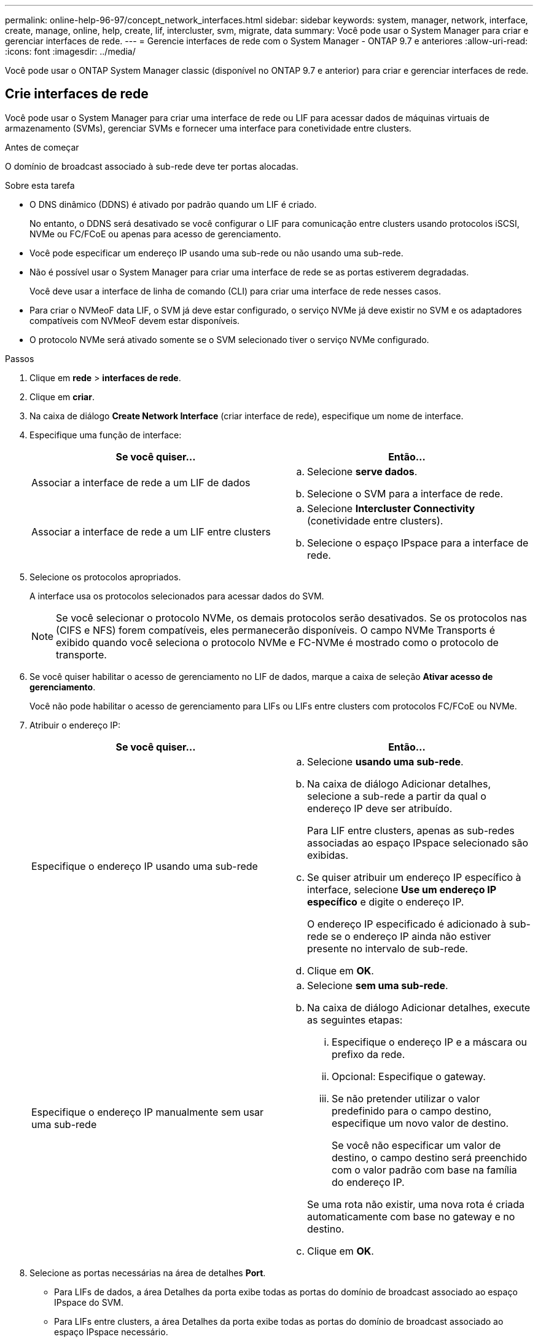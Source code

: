 ---
permalink: online-help-96-97/concept_network_interfaces.html 
sidebar: sidebar 
keywords: system, manager, network, interface, create, manage, online, help, create, lif, intercluster, svm, migrate, data 
summary: Você pode usar o System Manager para criar e gerenciar interfaces de rede. 
---
= Gerencie interfaces de rede com o System Manager - ONTAP 9.7 e anteriores
:allow-uri-read: 
:icons: font
:imagesdir: ../media/


[role="lead"]
Você pode usar o ONTAP System Manager classic (disponível no ONTAP 9.7 e anterior) para criar e gerenciar interfaces de rede.



== Crie interfaces de rede

Você pode usar o System Manager para criar uma interface de rede ou LIF para acessar dados de máquinas virtuais de armazenamento (SVMs), gerenciar SVMs e fornecer uma interface para conetividade entre clusters.

.Antes de começar
O domínio de broadcast associado à sub-rede deve ter portas alocadas.

.Sobre esta tarefa
* O DNS dinâmico (DDNS) é ativado por padrão quando um LIF é criado.
+
No entanto, o DDNS será desativado se você configurar o LIF para comunicação entre clusters usando protocolos iSCSI, NVMe ou FC/FCoE ou apenas para acesso de gerenciamento.

* Você pode especificar um endereço IP usando uma sub-rede ou não usando uma sub-rede.
* Não é possível usar o System Manager para criar uma interface de rede se as portas estiverem degradadas.
+
Você deve usar a interface de linha de comando (CLI) para criar uma interface de rede nesses casos.

* Para criar o NVMeoF data LIF, o SVM já deve estar configurado, o serviço NVMe já deve existir no SVM e os adaptadores compatíveis com NVMeoF devem estar disponíveis.
* O protocolo NVMe será ativado somente se o SVM selecionado tiver o serviço NVMe configurado.


.Passos
. Clique em *rede* > *interfaces de rede*.
. Clique em *criar*.
. Na caixa de diálogo *Create Network Interface* (criar interface de rede), especifique um nome de interface.
. Especifique uma função de interface:
+
|===
| Se você quiser... | Então... 


 a| 
Associar a interface de rede a um LIF de dados
 a| 
.. Selecione *serve dados*.
.. Selecione o SVM para a interface de rede.




 a| 
Associar a interface de rede a um LIF entre clusters
 a| 
.. Selecione *Intercluster Connectivity* (conetividade entre clusters).
.. Selecione o espaço IPspace para a interface de rede.


|===
. Selecione os protocolos apropriados.
+
A interface usa os protocolos selecionados para acessar dados do SVM.

+
[NOTE]
====
Se você selecionar o protocolo NVMe, os demais protocolos serão desativados. Se os protocolos nas (CIFS e NFS) forem compatíveis, eles permanecerão disponíveis. O campo NVMe Transports é exibido quando você seleciona o protocolo NVMe e FC-NVMe é mostrado como o protocolo de transporte.

====
. Se você quiser habilitar o acesso de gerenciamento no LIF de dados, marque a caixa de seleção *Ativar acesso de gerenciamento*.
+
Você não pode habilitar o acesso de gerenciamento para LIFs ou LIFs entre clusters com protocolos FC/FCoE ou NVMe.

. Atribuir o endereço IP:
+
|===
| Se você quiser... | Então... 


 a| 
Especifique o endereço IP usando uma sub-rede
 a| 
.. Selecione *usando uma sub-rede*.
.. Na caixa de diálogo Adicionar detalhes, selecione a sub-rede a partir da qual o endereço IP deve ser atribuído.
+
Para LIF entre clusters, apenas as sub-redes associadas ao espaço IPspace selecionado são exibidas.

.. Se quiser atribuir um endereço IP específico à interface, selecione *Use um endereço IP específico* e digite o endereço IP.
+
O endereço IP especificado é adicionado à sub-rede se o endereço IP ainda não estiver presente no intervalo de sub-rede.

.. Clique em *OK*.




 a| 
Especifique o endereço IP manualmente sem usar uma sub-rede
 a| 
.. Selecione *sem uma sub-rede*.
.. Na caixa de diálogo Adicionar detalhes, execute as seguintes etapas:
+
... Especifique o endereço IP e a máscara ou prefixo da rede.
... Opcional: Especifique o gateway.
... Se não pretender utilizar o valor predefinido para o campo destino, especifique um novo valor de destino.
+
Se você não especificar um valor de destino, o campo destino será preenchido com o valor padrão com base na família do endereço IP.



+
Se uma rota não existir, uma nova rota é criada automaticamente com base no gateway e no destino.

.. Clique em *OK*.


|===
. Selecione as portas necessárias na área de detalhes *Port*.
+
** Para LIFs de dados, a área Detalhes da porta exibe todas as portas do domínio de broadcast associado ao espaço IPspace do SVM.
** Para LIFs entre clusters, a área Detalhes da porta exibe todas as portas do domínio de broadcast associado ao espaço IPspace necessário.
** A área de detalhes da porta exibirá somente adaptadores compatíveis com NVMe se o protocolo NVMe estiver selecionado.


. *Opcional:* Selecione a caixa de seleção *DNS dinâmico (DDNS)* para ativar o DDNS.
. Clique em *criar*.




== Editar definições da interface de rede

Você pode usar o System Manager para modificar a interface de rede para habilitar o acesso de gerenciamento para um LIF de dados.

.Sobre esta tarefa
* Não é possível modificar as configurações de rede de LIFs de cluster, LIFs de gerenciamento de cluster ou LIFs de gerenciamento de nós por meio do System Manager.
* Não é possível ativar o acesso de gerenciamento para um LIF entre clusters.


.Passos
. Clique em *rede* > *interfaces de rede*.
. Selecione a interface que deseja modificar e clique em *Editar*.
. Na caixa de diálogo *Edit Network Interface* (Editar interface de rede), modifique as configurações da interface de rede conforme necessário.
. Clique em *Salvar e fechar*.




== Eliminar interfaces de rede

Você pode usar o System Manager para excluir uma interface de rede para liberar o endereço IP da interface e, em seguida, usar o endereço IP para uma finalidade diferente.

.Antes de começar
O estado da interface de rede tem de ser desativado.

.Passos
. Clique em *rede* > *interfaces de rede*.
. Selecione a interface que deseja excluir e clique em *Excluir*.
. Marque a caixa de seleção de confirmação e clique em *Excluir*.




== Migração de um LIF

Você pode usar o System Manager para migrar um LIF de dados ou um LIF de gerenciamento de cluster para uma porta diferente no mesmo nó ou em um nó diferente dentro do cluster se a porta de origem estiver com defeito ou precisar de manutenção.

.Antes de começar
O nó de destino e as portas devem estar operacionais e ter acesso à mesma rede que a porta de origem.

.Sobre esta tarefa
* Se estiver removendo a NIC do nó, você deverá migrar as LIFs hospedadas nas portas pertencentes à NIC para outras portas do cluster.
* Não é possível migrar iSCSI LIFs ou FC LIFs.


.Passos
. Clique em *rede* > *interfaces de rede*.
. Selecione a interface que deseja migrar e clique em *Migrate*.
. Na caixa de diálogo *Migrate Interface*, selecione a porta de destino para a qual deseja migrar o LIF.
. *Opcional:* Selecione a caixa de seleção *Migrate permanentemente* se desejar definir a porta de destino como a nova porta inicial para o LIF.
. Clique em *Migrate*.


*Informações relacionadas*

xref:reference_network_window.adoc[Janela de rede]

xref:task_configuring_iscsi_protocol_on_svms.adoc[Configurando o protocolo iSCSI em SVMs]

https://docs.netapp.com/us-en/ontap/concepts/index.html["Conceitos de ONTAP"]

https://docs.netapp.com/us-en/ontap/networking/index.html["Gerenciamento de rede"]

